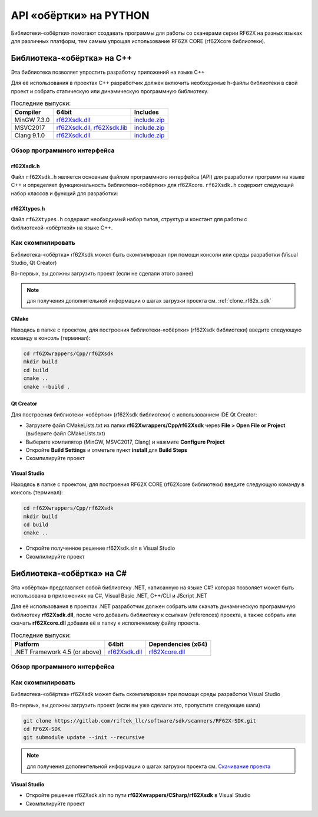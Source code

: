 

.. _rf62x_wrappers_description:

*******************************************************************************
API «обёртки» на PYTHON
*******************************************************************************

Библиотеки-«обёртки» помогают создавать программы для работы со сканерами серии 
RF62X на разных языках для различных платформ, тем самым упрощая использование 
RF62X CORE (rf62Xcore библиотеки).

.. _rf62x_wrappers_description_cpp:

Библиотека-«обёртка» на C++
===============================================================================

Эта библиотека позволяет упростить разработку приложений на языке C++

Для её использования в проектах C++ разработчик должен включить необходимые 
h-файлы библиотеки в свой проект и собрать статическую или динамическую 
программную библиотеку. 


.. table:: Последние выпуски:

   +---------------+--------------------------------------------------------------------------------------------------------------------------------------------------------+---------------------------------------------------------------------------+
   | Compiler      | 64bit                                                                                                                                                  | Includes                                                                  |
   +===============+========================================================================================================================================================+===========================================================================+
   | MinGW 7.3.0   | `rf62Xsdk.dll </uploads/ecbe8feab6232f0885b5b1e6db607aa8/rf62Xsdk.dll>`__                                                                              | `include.zip </uploads/c4e61f8dd8068d9360c42865408c7242/include.zip>`__   |
   +---------------+--------------------------------------------------------------------------------------------------------------------------------------------------------+---------------------------------------------------------------------------+
   | MSVC2017      | `rf62Xsdk.dll </uploads/09ea279c561d242dec0a93447d4efb9a/rf62Xsdk.dll>`__, `rf62Xsdk.lib </uploads/f254cb872337f25c21a9fb7b7f065518/rf62Xsdk.lib>`__   | `include.zip </uploads/c4e61f8dd8068d9360c42865408c7242/include.zip>`__   |
   +---------------+--------------------------------------------------------------------------------------------------------------------------------------------------------+---------------------------------------------------------------------------+
   | Clang 9.1.0   | `rf62Xsdk.dll </uploads/32d124be918aa349a213a1b75124026f/rf62Xsdk.dll>`__                                                                              | `include.zip </uploads/c4e61f8dd8068d9360c42865408c7242/include.zip>`__   |
   +---------------+--------------------------------------------------------------------------------------------------------------------------------------------------------+---------------------------------------------------------------------------+

.. _rf62x_wrappers_description_cpp_api:

Обзор программного интерфейса 
-------------------------------------------------------------------------------

rf62Xsdk.h
^^^^^^^^^^^^^^^^^^^^^^^^^^^^^^^^^^^^^^^^^^^^^^^^^^^^^^^^^^^^^^^^^^^^^^^^^^^^^^^
Файл ``rf62Xsdk.h`` является основным файлом программного интерфейса (API) для 
разработки программ на языке C++ и определяет функциональность библиотеки-«обёртки» 
для rf62Xcore. 
``rf62Xsdk.h`` содержит следующий набор классов и функций для разработки:

.. doxygenfile:: rf62Xwrappers/Cpp/rf62Xsdk/src/rf62Xsdk.h

rf62Xtypes.h
^^^^^^^^^^^^^^^^^^^^^^^^^^^^^^^^^^^^^^^^^^^^^^^^^^^^^^^^^^^^^^^^^^^^^^^^^^^^^^^
Файл ``rf62Xtypes.h`` содержит необходимый набор типов, структур и констант для работы 
с библиотекой-«обёрткой» на языке C++.

.. doxygenfile:: rf62Xwrappers/Cpp/rf62Xsdk/src/rf62Xtypes.h

Как скомпилировать
-------------------------------------------------------------------------------

Библиотека-«обёртка» rf62Xsdk может быть скомпилирован при помощи консоли или 
среды разработки (Visual Studio, Qt Creator)

Во-первых, вы должны загрузить проект (если не сделали этого ранее)

.. note::
   для получения дополнительной информации о шагах загрузки проекта см. :ref:`clone_rf62x_sdk`

.. _how_to_compile_rf62x_sdk_cpp_cmake:

CMake
^^^^^^^^^^^^^^^^^^^^^^^^^^^^^^^^^^^^^^^^^^^^^^^^^^^^^^^^^^^^^^^^^^^^^^^^^^^^^^^

Находясь в папке с проектом, для построения библиотеки-«обёртки» (rf62Xsdk библиотеки) 
введите следующую команду в консоль (терминал):

.. code-block:: bash

   cd rf62Xwrappers/Сpp/rf62Xsdk
   mkdir build
   cd build
   cmake ..
   cmake --build .

.. _how_to_compile_rf62x_sdk_cpp_qt_creator:

Qt Creator
^^^^^^^^^^^^^^^^^^^^^^^^^^^^^^^^^^^^^^^^^^^^^^^^^^^^^^^^^^^^^^^^^^^^^^^^^^^^^^^

Для построения библиотеки-«обёртки» (rf62Xsdk библиотеки) с использованием IDE Qt Creator: 

-  Загрузите файл CMakeLists.txt из папки **rf62Xwrappers/Сpp/rf62Xsdk** через 
   **File > Open File or Project** (выберите файл CMakeLists.txt)
-  Выберите компилятор (MinGW, MSVC2017, Clang)
   и нажмите **Configure Project** 
-  Откройте **Build Settings** и отметьте пункт **install** для **Build Steps**
-  Скомпилируйте проект

.. _how_to_compile_rf62x_sdk_cpp_vs:

Visual Studio
^^^^^^^^^^^^^^^^^^^^^^^^^^^^^^^^^^^^^^^^^^^^^^^^^^^^^^^^^^^^^^^^^^^^^^^^^^^^^^^

Находясь в папке с проектом, для построения RF62X CORE (rf62Xcore библиотеки) 
введите следующую команду в консоль (терминал):

.. code-block:: bash

   cd rf62Xwrappers/Сpp/rf62Xsdk
   mkdir build
   cd build
   cmake ..

-  Откройте полученное решение rf62Xsdk.sln в Visual Studio
-  Скомпилируйте проект


Библиотека-«обёртка» на C#
===============================================================================

Эта «обёртка» представляет собой библиотеку .NET, написанную на языке C#? которая 
позволяет может быть использована в приложениях на C#, Visual Basic .NET, C++/CLI 
и JScript .NET

Для её использования в проектах .NET разработчик должен собрать или скачать динамическую 
программную библиотеку **rf62Xsdk.dll**, после чего добавить библиотеку к ссылкам 
(references) проекта, а также собрать или скачать **rf62Xcore.dll** добавив её 
в папку к исполняемому файлу проекта.


.. table:: Последние выпуски:

    +---------------------------------+-----------------------------------------------------------------------------+-------------------------------------------------------------------------------+
    | Platform                        | 64bit                                                                       | Dependencies (x64)                                                            |
    +=================================+=============================================================================+===============================================================================+
    | .NET Framework 4.5 (or above)   | `rf62Xsdk.dll </uploads/8d0e1e7d20de6c00bc6ccc0a9bd0696b/rf62Xsdk.dll>`__   | `rf62Xcore.dll </uploads/8d5bdec0c244ec9afb6c977014dc870e/rf62Xcore.dll>`__   |
    +---------------------------------+-----------------------------------------------------------------------------+-------------------------------------------------------------------------------+

.. _how_to_compile_rf62x_sdk_csharp:

Обзор программного интерфейса
-------------------------------------------------------------------------------

Как скомпилировать
-------------------------------------------------------------------------------

Библиотека-«обёртка» rf62Xsdk может быть скомпилирован при помощи среды 
разработки Visual Studio

Во-первых, вы должны загрузить проект (если вы уже сделали это, пропустите следующие шаги)

.. code-block:: bash

   git clone https://gitlab.com/riftek_llc/software/sdk/scanners/RF62X-SDK.git
   cd RF62X-SDK
   git submodule update --init --recursive

.. note::
   для получения дополнительной информации о шагах загрузки проекта см. `Скачивание проекта <#overview>`__

.. _how_to_compile_rf62x_sdk_csharp_vs:

Visual Studio
^^^^^^^^^^^^^^^^^^^^^^^^^^^^^^^^^^^^^^^^^^^^^^^^^^^^^^^^^^^^^^^^^^^^^^^^^^^^^^^

-  Откройте решение rf62Xsdk.sln по пути **rf62Xwrappers/CSharp/rf62Xsdk** в Visual Studio
-  Скомпилируйте проект
